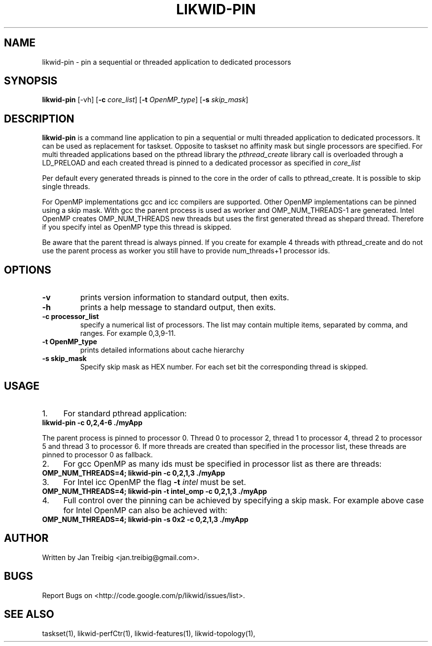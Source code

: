 .TH LIKWID-PIN 1 <DATE> likwid\-VERSION
.SH NAME
likwid-pin \- pin a sequential or threaded application to dedicated processors
.SH SYNOPSIS
.B likwid-pin 
.RB [\-vh]
.RB [ \-c
.IR core_list ]
.RB [ \-t
.IR OpenMP_type ]
.RB [ \-s
.IR skip_mask ]
.SH DESCRIPTION
.B likwid-pin
is a command line application to pin a sequential or multi threaded 
application to dedicated processors. It can be used as replacement for taskset. 
Opposite to taskset no affinity mask but single processors are specified.
For multi threaded applications based on the pthread library the 
.I pthread_create
library call is overloaded through a LD_PRELOAD and each created thread is pinned
to a dedicated processor as specified in 
.I core_list 
.PP
Per default every generated threads is pinned to the core in the order of calls 
to pthread_create. It is possible to skip single threads.
.PP
For OpenMP implementations gcc and icc compilers are supported. Other OpenMP
implementations can be pinned using a skip mask.  With gcc the parent process
is used as worker and OMP_NUM_THREADS-1 are generated. Intel OpenMP creates
OMP_NUM_THREADS new threads but uses the first generated thread as shepard
thread.  Therefore if you specify intel as OpenMP type this thread is skipped.
.PP
Be aware that the parent thread is always pinned. If you create for example 4 threads
with pthread_create and do not use the parent process as worker you still have to provide
num_threads+1 processor ids.

.SH OPTIONS
.TP
.B \-\^v
prints version information to standard output, then exits.
.TP
.B \-\^h
prints a help message to standard output, then exits.
.TP
.B \-\^c " processor_list"
specify a numerical list of processors. The list may contain multiple 
items, separated by comma, and ranges. For example 0,3,9-11.
.TP
.B \-\^t " OpenMP_type"
prints detailed informations about cache hierarchy
.TP
.B \-\^s " skip_mask
Specify skip mask as HEX number. For each set bit the corresponding thread is skipped.

.SH USAGE
.IP 1. 4
For  standard pthread application:
.TP
.B likwid-pin -c 0,2,4-6  ./myApp
.PP
The parent process is pinned to processor 0. Thread 0 to processor 2, thread
1 to processor 4, thread 2 to processor 5 and thread 3 to processor 6. If more threads
are created than specified in the processor list, these threads are pinned to processor 0
as fallback.
.IP 2. 4
For gcc OpenMP as many ids must be specified in processor list as there are threads: 
.TP
.B OMP_NUM_THREADS=4; likwid-pin -c 0,2,1,3  ./myApp
.IP 3. 4
For Intel icc OpenMP the flag 
.B \-\^t 
.I intel
must be set.
.TP
.B OMP_NUM_THREADS=4; likwid-pin -t intel_omp -c 0,2,1,3  ./myApp
.IP 4. 4
Full control over the pinning can be achieved by specifying a skip mask.
For example above case for Intel OpenMP can also be achieved with:
.TP
.B OMP_NUM_THREADS=4; likwid-pin -s 0x2 -c 0,2,1,3  ./myApp

.SH AUTHOR
Written by Jan Treibig <jan.treibig@gmail.com>.
.SH BUGS
Report Bugs on <http://code.google.com/p/likwid/issues/list>.
.SH "SEE ALSO"
taskset(1), likwid-perfCtr(1), likwid-features(1), likwid-topology(1),
